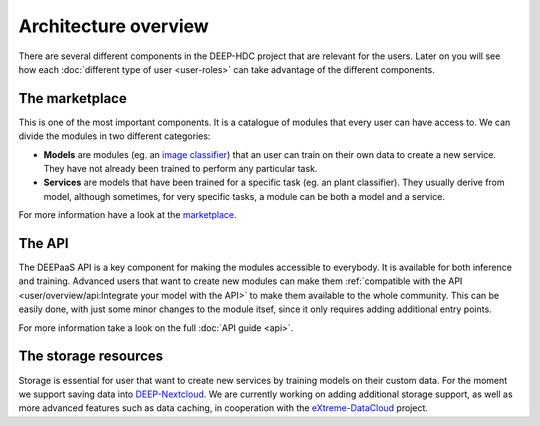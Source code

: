 Architecture overview
---------------------

There are several different components in the DEEP-HDC project that are relevant for the users. Later on you will see
how each :doc:`different type of user <user-roles>` can take advantage of the different components.


The marketplace
===============

This is one of the most important components. It is a catalogue of modules that every user can have access to. We can
divide the modules in two different categories:

* **Models** are modules (eg. an `image classifier <https://marketplace.deep-hybrid-datacloud.eu/modules/deep-oc-image-classification-tensorflow.html>`_)
  that an user can train on their own data to create a new service. They have not already been trained to perform any particular task.

* **Services** are models that have been trained for a specific task (eg. an plant classifier). They usually derive from model,
  although sometimes, for very specific tasks, a module can be both a model and a service.

For more information have a look at the `marketplace <https://marketplace.deep-hybrid-datacloud.eu/>`_.

.. todo:: Add links to the marketplace url of the plant classifier in Tensorflow (which is still not uploaded to the marketplace)


The API
=======

The DEEPaaS API is a key component for making the modules accessible to everybody. It is available for both inference and training. Advanced users that want to create new modules can make them :ref:`compatible with the API <user/overview/api:Integrate your model with the API>`
to make them available to the whole community. This can be easily done, with just some minor changes to the module itsef, since it only requires adding additional entry points. 

For more information take a look on the full :doc:`API guide <api>`.


The storage resources
=====================

Storage is essential for user that want to create new services by training models on their custom data. For the moment we
support saving data into `DEEP-Nextcloud <https://nc.deep-hybrid-datacloud.eu>`_. We are currently working on adding additional storage support, as well as more advanced features such as data caching, in cooperation with the `eXtreme-DataCloud <www.extreme-datacloud.eu>`_ project.

.. todo:: Check rclone integration with Dropbox and Google Drive
